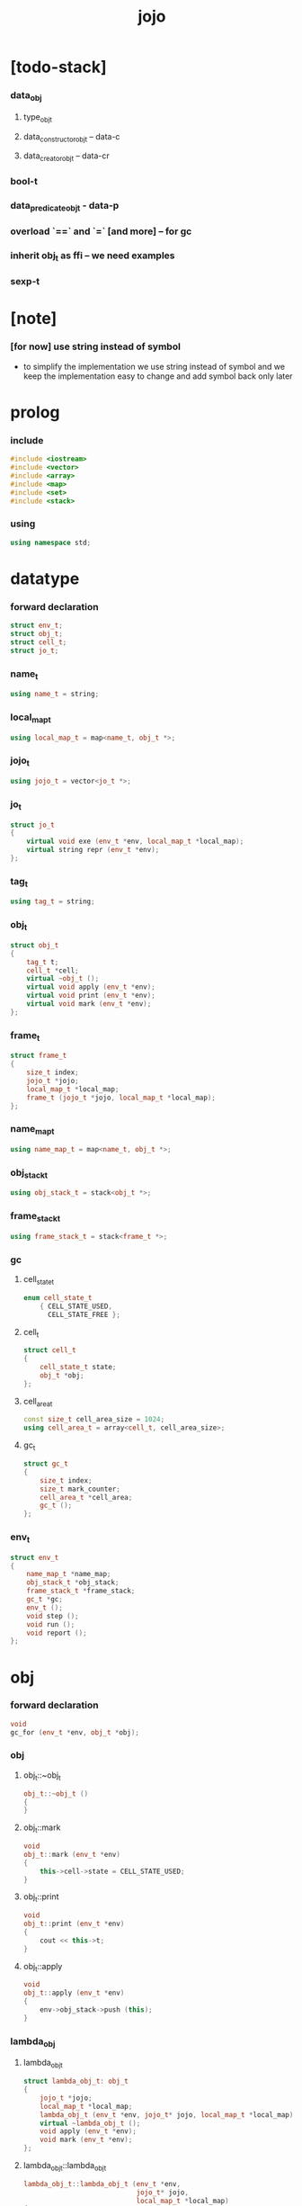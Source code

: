 #+property: tangle jojo.cpp
#+title: jojo

* [todo-stack]

*** data_obj

***** type_obj_t

***** data_constructor_obj_t -- data-c

***** data_creator_obj_t -- data-cr

*** bool-t

*** data_predicate_obj_t - data-p

*** overload `==` and `=` [and more] -- for gc

*** inherit obj_t as ffi -- we need examples

*** sexp-t

* [note]

*** [for now] use string instead of symbol

    - to simplify the implementation
      we use string instead of symbol
      and we keep the implementation easy to change
      and add symbol back only later

* prolog

*** include

    #+begin_src cpp
    #include <iostream>
    #include <vector>
    #include <array>
    #include <map>
    #include <set>
    #include <stack>
    #+end_src

*** using

    #+begin_src cpp
    using namespace std;
    #+end_src

* datatype

*** forward declaration

    #+begin_src cpp
    struct env_t;
    struct obj_t;
    struct cell_t;
    struct jo_t;
    #+end_src

*** name_t

    #+begin_src cpp
    using name_t = string;
    #+end_src

*** local_map_t

    #+begin_src cpp
    using local_map_t = map<name_t, obj_t *>;
    #+end_src

*** jojo_t

    #+begin_src cpp
    using jojo_t = vector<jo_t *>;
    #+end_src

*** jo_t

    #+begin_src cpp
    struct jo_t
    {
        virtual void exe (env_t *env, local_map_t *local_map);
        virtual string repr (env_t *env);
    };
    #+end_src

*** tag_t

    #+begin_src cpp
    using tag_t = string;
    #+end_src

*** obj_t

    #+begin_src cpp
    struct obj_t
    {
        tag_t t;
        cell_t *cell;
        virtual ~obj_t ();
        virtual void apply (env_t *env);
        virtual void print (env_t *env);
        virtual void mark (env_t *env);
    };
    #+end_src

*** frame_t

    #+begin_src cpp
    struct frame_t
    {
        size_t index;
        jojo_t *jojo;
        local_map_t *local_map;
        frame_t (jojo_t *jojo, local_map_t *local_map);
    };
    #+end_src

*** name_map_t

    #+begin_src cpp
    using name_map_t = map<name_t, obj_t *>;
    #+end_src

*** obj_stack_t

    #+begin_src cpp
    using obj_stack_t = stack<obj_t *>;
    #+end_src

*** frame_stack_t

    #+begin_src cpp
    using frame_stack_t = stack<frame_t *>;
    #+end_src

*** gc

***** cell_state_t

      #+begin_src cpp
      enum cell_state_t
          { CELL_STATE_USED,
            CELL_STATE_FREE };
      #+end_src

***** cell_t

      #+begin_src cpp
      struct cell_t
      {
          cell_state_t state;
          obj_t *obj;
      };
      #+end_src

***** cell_area_t

      #+begin_src cpp
      const size_t cell_area_size = 1024;
      using cell_area_t = array<cell_t, cell_area_size>;
      #+end_src

***** gc_t

      #+begin_src cpp
      struct gc_t
      {
          size_t index;
          size_t mark_counter;
          cell_area_t *cell_area;
          gc_t ();
      };
      #+end_src

*** env_t

    #+begin_src cpp
    struct env_t
    {
        name_map_t *name_map;
        obj_stack_t *obj_stack;
        frame_stack_t *frame_stack;
        gc_t *gc;
        env_t ();
        void step ();
        void run ();
        void report ();
    };
    #+end_src

* obj

*** forward declaration

    #+begin_src cpp
    void
    gc_for (env_t *env, obj_t *obj);
    #+end_src

*** obj

***** obj_t::~obj_t

      #+begin_src cpp
      obj_t::~obj_t ()
      {
      }
      #+end_src

***** obj_t::mark

      #+begin_src cpp
      void
      obj_t::mark (env_t *env)
      {
          this->cell->state = CELL_STATE_USED;
      }
      #+end_src

***** obj_t::print

      #+begin_src cpp
      void
      obj_t::print (env_t *env)
      {
          cout << this->t;
      }
      #+end_src

***** obj_t::apply

      #+begin_src cpp
      void
      obj_t::apply (env_t *env)
      {
          env->obj_stack->push (this);
      }
      #+end_src

*** lambda_obj

***** lambda_obj_t

      #+begin_src cpp
      struct lambda_obj_t: obj_t
      {
          jojo_t *jojo;
          local_map_t *local_map;
          lambda_obj_t (env_t *env, jojo_t* jojo, local_map_t *local_map);
          virtual ~lambda_obj_t ();
          void apply (env_t *env);
          void mark (env_t *env);
      };
      #+end_src

***** lambda_obj_t::lambda_obj_t

      #+begin_src cpp
      lambda_obj_t::lambda_obj_t (env_t *env,
                                  jojo_t* jojo,
                                  local_map_t *local_map)
      {
          this->t = "lambda-t";
          this->jojo = jojo;
          this->local_map = local_map;
          gc_for (env, this);
      }
      #+end_src

***** lambda_obj_t::~lambda_obj_t

      #+begin_src cpp
      lambda_obj_t::~lambda_obj_t ()
      {
          delete this->jojo;
          this->local_map->clear ();
          delete this->local_map;
      }
      #+end_src

***** lambda_obj_t::mark

      #+begin_src cpp
      void
      lambda_obj_t::mark (env_t *env)
      {
          this->cell->state = CELL_STATE_USED;
          for (auto &kv: *(this->local_map)) {
              obj_t *obj = kv.second;
              obj->mark (env);
          }
      }
      #+end_src

***** lambda_obj_t::apply

      #+begin_src cpp
      void
      lambda_obj_t::apply (env_t *env)
      {
          frame_t *frame = new frame_t (this->jojo, this->local_map);
          env->frame_stack->push (frame);
      }
      #+end_src

*** primitive_obj

***** prim_fn

      #+begin_src cpp
      typedef void (*prim_fn) (env_t *);
      #+end_src

***** primitive_obj_t

      #+begin_src cpp
      struct primitive_obj_t: obj_t
      {
          prim_fn fn;
          primitive_obj_t (env_t *env, prim_fn fn);
          void apply (env_t *env);
      };
      #+end_src

***** primitive_obj_t::primitive_obj_t

      #+begin_src cpp
      primitive_obj_t::primitive_obj_t (env_t *env, prim_fn fn)
      {
          this->t = "primitive-t";
          this->fn = fn;
          gc_for (env, this);
      }
      #+end_src

***** primitive_obj_t::apply

      #+begin_src cpp
      void
      primitive_obj_t::apply (env_t *env)
      {
          this->fn (env);
      }
      #+end_src

*** int_obj

***** int_obj_t

      #+begin_src cpp
      struct int_obj_t: obj_t
      {
          int i;
          int_obj_t (env_t *env, int i);
      };
      #+end_src

***** int_obj_t::int_obj_t

      #+begin_src cpp
      int_obj_t::int_obj_t (env_t *env, int i)
      {
          this->t = "int-t";
          this->i = i;
          gc_for (env, this);
      }
      #+end_src

*** string_obj

***** string_obj_t

      #+begin_src cpp
      struct string_obj_t: obj_t
      {
          string s;
          string_obj_t (env_t *env, string s);
      };
      #+end_src

***** string_obj_t::string_obj_t

      #+begin_src cpp
      string_obj_t::string_obj_t (env_t *env, string s)
      {
          this->t = "string-t";
          this->s = s;
          gc_for (env, this);
      }
      #+end_src

*** map_obj

***** map_t

      #+begin_src cpp
      using map_t = map<string, obj_t *>;
      #+end_src

***** map_obj_t

      #+begin_src cpp
      struct map_obj_t: obj_t
      {
          map_t *map;
          map_obj_t (env_t *env, map_t *map);
          virtual ~map_obj_t ();
          void mark (env_t *env);
      };
      #+end_src

***** map_obj_t::map_obj_t

      #+begin_src cpp
      map_obj_t::map_obj_t (env_t *env, map_t *map)
      {
          this->t = "map-t";
          this->map = map;
          gc_for (env, this);
      }
      #+end_src

***** map_obj_t::~map_obj_t

      #+begin_src cpp
      map_obj_t::~map_obj_t ()
      {
          this->map->clear ();
          delete this->map;
      }
      #+end_src

***** map_obj_t::mark

      #+begin_src cpp
      void
      map_obj_t::mark (env_t *env)
      {
          this->cell->state = CELL_STATE_USED;
          for (auto &kv: *(this->map)) {
              obj_t *obj = kv.second;
              obj->mark (env);
          }
      }
      #+end_src

*** data_obj

***** field_map_t

      #+begin_src cpp
      using field_map_t = map<name_t, obj_t *>;
      #+end_src

***** data_obj_t

      #+begin_src cpp
      struct data_obj_t: obj_t
      {
          field_map_t *field_map;
          data_obj_t (env_t *env, tag_t t, field_map_t *field_map);
          virtual ~data_obj_t ();
          void mark (env_t *env);
      };
      #+end_src

***** data_obj_t::data_obj_t

      #+begin_src cpp
      data_obj_t::data_obj_t (env_t *env, tag_t t, field_map_t *field_map)
      {
          this->t = t;
          this->field_map = field_map;
          gc_for (env, this);
      }
      #+end_src

***** data_obj_t::~data_obj_t

      #+begin_src cpp
      data_obj_t::~data_obj_t ()
      {
          this->field_map->clear ();
          delete this->field_map;
      }
      #+end_src

***** data_obj_t::mark

      #+begin_src cpp
      void
      data_obj_t::mark (env_t *env)
      {
          this->cell->state = CELL_STATE_USED;
          for (auto &kv: *(this->field_map)) {
              obj_t *obj = kv.second;
              obj->mark (env);
          }
      }
      #+end_src

* env

*** jojo

***** jojo_print

      #+begin_src cpp
      void
      jojo_print (env_t *env,
                  jojo_t *jojo)
      {
          for (auto &jo: *jojo)
              cout << jo->repr (env) << " ";
      }
      #+end_src

***** jojo_print_with_index

      #+begin_src cpp
      void
      jojo_print_with_index (env_t *env,
                             jojo_t *jojo,
                             size_t index)
      {
          jojo_t::iterator it;
          for (it = jojo->begin ();
               it != jojo->end ();
               it++) {
              size_t it_index = it - jojo->begin ();
              jo_t *jo = *it;
              if (index == it_index) {
                  cout << "->> " << jo->repr (env) << " ";
              }
              else {
                  cout << jo->repr (env) << " ";
              }
          }
      }
      #+end_src

*** frame

***** frame_t::frame_t

      #+begin_src cpp
      frame_t::frame_t (jojo_t *jojo, local_map_t *local_map)
      {
          this->index = 0;
          this->jojo = jojo;
          this->local_map = local_map;
      }
      #+end_src

***** frame_report

      #+begin_src cpp
      void
      frame_report (env_t *env, frame_t *frame)
      {
          cout << "  - ["
               << frame->index+1
               << "/"
               << frame->jojo->size ()
               << "] ";
          jojo_print_with_index (env, frame->jojo, frame->index);
          cout << "\n";

          cout << "  - local_map # " << frame->local_map->size () << "\n";
          for (auto &kv: *(frame->local_map)) {
              cout << "    " << kv.first << " : ";
              obj_t *obj = kv.second;
              obj->print (env);
              cout << "\n";
          }
      }
      #+end_src

*** name_map

***** name_map_report

      #+begin_src cpp
      void
      name_map_report (env_t *env)
      {
          cout << "- name_map # " << env->name_map->size () << "\n";
          for (auto &kv: *(env->name_map)) {
              cout << "  " << kv.first << " : ";
              obj_t *obj = kv.second;
              obj->print (env);
              cout << "\n";
          }
      }
      #+end_src

*** obj_stack

***** frame_stack_report

      #+begin_src cpp
      void
      frame_stack_report (env_t *env)
      {
          cout << "- frame_stack # " << env->frame_stack->size () << "\n";
          frame_stack_t frame_stack = *(env->frame_stack);
          while (!frame_stack.empty ()) {
             frame_t *frame = frame_stack.top ();
             frame_report (env, frame);
             frame_stack.pop ();
          }
      }
      #+end_src

*** frame_stack

***** obj_stack_report

      #+begin_src cpp
      void
      obj_stack_report (env_t *env)
      {
          cout << "- obj_stack # " << env->obj_stack->size () << "\n";
          cout << "  ";
          obj_stack_t obj_stack = *(env->obj_stack);
          while (!obj_stack.empty ()) {
              obj_t *obj = obj_stack.top ();
              obj->print (env);
              cout << " ";
              obj_stack.pop ();
          }
          cout << "\n";
      }
      #+end_src

*** gc

***** gc_t::gc_t

      #+begin_src cpp
      gc_t::gc_t ()
      {
          this->index = 0;
          this->cell_area = new cell_area_t;
          for (auto &it: *(this->cell_area))
              it.state = CELL_STATE_FREE;
      }
      #+end_src

***** gc_prepare

      #+begin_src cpp
      void
      gc_prepare (env_t *env)
      {
          gc_t *gc = env->gc;
          gc->index = 0;
          gc->mark_counter = 0;
          for (auto &it: *(gc->cell_area))
              it.state = CELL_STATE_FREE;
      }
      #+end_src

***** gc_mark_one

      #+begin_src cpp
      void
      gc_mark_one (env_t *env, obj_t *obj)
      {
          if (obj->cell->state == CELL_STATE_FREE) {
              env->gc->mark_counter++;
              obj->mark (env);
          }
      }
      #+end_src

***** gc_mark

      #+begin_src cpp
      void
      gc_mark (env_t *env)
      {
          for (auto &kv: *(env->name_map)) {
              obj_t *obj = kv.second;
              gc_mark_one (env, obj);
          }
          obj_stack_t obj_stack = *(env->obj_stack);
          while (!obj_stack.empty ()) {
              obj_t *obj = obj_stack.top ();
              gc_mark_one (env, obj);
              obj_stack.pop ();
          }
      }
      #+end_src

***** gc_sweep

      #+begin_src cpp
      void
      gc_sweep (env_t *env)
      {
          for (auto &cell: *(env->gc->cell_area))
              if (cell.state == CELL_STATE_FREE)
                  delete cell.obj;
      }
      #+end_src

***** gc_run

      #+begin_src cpp
      void
      gc_run (env_t *env)
      {
          gc_prepare (env);
          gc_mark (env);
          gc_sweep (env);
      }
      #+end_src

***** gc_next_free_cell

      #+begin_src cpp
      cell_t *
      gc_next_free_cell (env_t *env)
      {
           size_t index = env->gc->index;
           if (index >= cell_area_size) {
               gc_run (env);
               if (env->gc->mark_counter == cell_area_size) {
                   cout << "fatal error : cell_area fulled after gc" << "\n";
                   exit (1);
               }
               else {
                   return gc_next_free_cell (env);
               }
           }

           cell_t &cell = (*(env->gc->cell_area)) [index];
           if (cell.state == CELL_STATE_FREE) {
               env->gc->index++;
               return &cell;
           }
           else {
               env->gc->index++;
               return gc_next_free_cell (env);
           }
      }
      #+end_src

***** gc_for

      #+begin_src cpp
      void
      gc_for (env_t *env, obj_t *obj)
      {
          cell_t *cell = gc_next_free_cell (env);
          cell->obj = obj;
          obj->cell = cell;
      }
      #+end_src

*** env_t::env_t

    #+begin_src cpp
    env_t::env_t ()
    {
        this->name_map = new name_map_t;
        this->obj_stack = new obj_stack_t;
        this->frame_stack = new frame_stack_t;
        this->gc = new gc_t;
    }
    #+end_src

*** env_t::step

    #+begin_src cpp
    void
    env_t::step ()
    {
        frame_t *frame = this->frame_stack->top ();
        size_t size = frame->jojo->size ();
        size_t index = frame->index;

        // handle empty jojo
        if (index >= size) {
            this->frame_stack->pop ();
            return;
        }

        // get jo only for non empty jojo
        jojo_t jojo = *(frame->jojo);
        jo_t *jo = jojo [index];

        frame->index++;

        // handle proper tail call
        if (index+1 == size)
            this->frame_stack->pop ();

        // since the last frame might be drop,
        //   we pass local_map the last frame
        //   as an extra argument.
        jo->exe (this, frame->local_map);
    }
    #+end_src

*** env_t::run

    #+begin_src cpp
    void
    env_t::run ()
    {
        while (!this->frame_stack->empty ())
            this->step ();
    }
    #+end_src

*** env_t::report

    #+begin_src cpp
    void
    env_t::report ()
    {
        name_map_report (this);
        frame_stack_report (this);
        obj_stack_report (this);
        cout << "\n";
    }
    #+end_src

* jo

*** jo

***** jo_t::exe

      #+begin_src cpp
      void
      jo_t::exe (env_t *env, local_map_t *local_map)
      {
          cout << "fatal error : unknown jo" << "\n";
          exit (1);
      }
      #+end_src

***** jo_t::repr

      #+begin_src cpp
      string
      jo_t::repr (env_t *env)
      {
          return "(unknown)";
      }
      #+end_src

*** call_jo

***** call_jo_t

      #+begin_src cpp
      struct call_jo_t: jo_t
      {
          name_t name;

          call_jo_t (name_t name);

          void exe (env_t *env, local_map_t *local_map);
          string repr (env_t *env);
      };
      #+end_src

***** call_jo_t::exe

      #+begin_src cpp
      void
      call_jo_t::exe (env_t *env, local_map_t *local_map)
      {
          // local_map first
          auto it = local_map->find (this->name);
          if (it != local_map->end ()) {
              it->second->apply (env);
              return;
          }
          // name_map second
          it = env->name_map->find (this->name);
          if (it != env->name_map->end ()) {
              it->second->apply (env);
              return;
          }
          cout << "fatal error ! unknown name : "
               << this->name
               << "\n";
          exit (1);
      }
      #+end_src

***** call_jo_t::repr

      #+begin_src cpp
      string
      call_jo_t::repr (env_t *env)
      {
          return "(call " + this->name + ")";
      }
      #+end_src

***** call_jo_t::call_jo_t

      #+begin_src cpp
      call_jo_t::call_jo_t (name_t name)
      {
          this->name = name;
      }
      #+end_src

*** let_jo

***** let_jo_t

      #+begin_src cpp
      struct let_jo_t: jo_t
      {
          name_t name;
          let_jo_t (name_t name);
          void exe (env_t *env, local_map_t *local_map);
          string repr (env_t *env);
      };
      #+end_src

***** let_jo_t::exe

      #+begin_src cpp
      void
      let_jo_t::exe (env_t *env, local_map_t *local_map)
      {
           obj_t *obj = env->obj_stack->top ();
           env->obj_stack->pop ();
           local_map->insert (pair<name_t, obj_t *> (this->name, obj));
      }
      #+end_src

***** let_jo_t::repr

      #+begin_src cpp
      string
      let_jo_t::repr (env_t *env)
      {
          return "(let " + this->name + ")";
      }
      #+end_src

***** let_jo_t::let_jo_t

      #+begin_src cpp
      let_jo_t::let_jo_t (name_t name)
      {
          this->name = name;
      }
      #+end_src

*** lambda_jo

***** lambda_jo_t

      #+begin_src cpp
      struct lambda_jo_t: jo_t
      {
          jojo_t *jojo;
          lambda_jo_t (jojo_t *jojo);
          void exe (env_t *env, local_map_t *local_map);
          string repr (env_t *env);
      };
      #+end_src

***** lambda_jo_t::exe

      #+begin_src cpp
      void
      lambda_jo_t::exe (env_t *env, local_map_t *local_map)
      {
          // create lambda_obj_t by closure
          // and push it to obj_stack
          frame_t *frame = env->frame_stack->top ();
          lambda_obj_t *lambda_obj =
              new lambda_obj_t (env, this->jojo, frame->local_map);
          env->obj_stack->push (lambda_obj);
      }
      #+end_src

***** lambda_jo_t::repr

      #+begin_src cpp
      string
      lambda_jo_t::repr (env_t *env)
      {
          return "(lambda)";
      }
      #+end_src

***** lambda_jo_t::lambda_jo_t

      #+begin_src cpp
      lambda_jo_t::lambda_jo_t (jojo_t *jojo)
      {
          this->jojo = jojo;
      }
      #+end_src

*** field_jo

***** field_jo_t

      #+begin_src cpp
      struct field_jo_t: jo_t
      {
          name_t name;
          field_jo_t (name_t name);
          void exe (env_t *env, local_map_t *local_map);
          string repr (env_t *env);
      };
      #+end_src

***** field_jo_t::exe

      #+begin_src cpp
      void
      field_jo_t::exe (env_t *env, local_map_t *local_map)
      {
          obj_t *obj = env->obj_stack->top ();
          env->obj_stack->pop ();
          data_obj_t *data_obj =
              static_cast<data_obj_t *> (obj);
          auto it = data_obj->field_map->find (this->name);
          if (it != data_obj->field_map->end ()) {
              it->second->apply (env);
              return;
          }
          cout << "fatal error ! unknown field : "
               << this->name
               << "\n";
          exit (1);
      }
      #+end_src

***** field_jo_t::repr

      #+begin_src cpp
      string
      field_jo_t::repr (env_t *env)
      {
          return "(field " + this->name + ")";
      }
      #+end_src

***** field_jo_t::field_jo_t

      #+begin_src cpp
      field_jo_t::field_jo_t (name_t name)
      {
          this->name = name;
      }
      #+end_src

*** apply_jo

***** apply_jo_t

      #+begin_src cpp
      struct apply_jo_t: jo_t
      {
          void exe (env_t *env, local_map_t *local_map);
          string repr (env_t *env);
      };
      #+end_src

***** apply_jo_t::exe

      #+begin_src cpp
      void
      apply_jo_t::exe (env_t *env, local_map_t *local_map)
      {
          obj_t *obj = env->obj_stack->top ();
          env->obj_stack->pop ();
          obj->apply (env);
      }
      #+end_src

***** apply_jo_t::repr

      #+begin_src cpp
      string
      apply_jo_t::repr (env_t *env)
      {
          return "(apply)";
      }
      #+end_src

* epilog

*** >< test

*** play

***** p1

      #+begin_src cpp
      void
      p1 (env_t *env)
      {
           cout << "- p1\n";
      }
      #+end_src

***** p2

      #+begin_src cpp
      void
      p2 (env_t *env)
      {
           cout << "- p2\n";
      }
      #+end_src

*** main

    #+begin_src cpp
    int
    main ()
    {
        env_t *env = new env_t;
        field_map_t *field_map = new field_map_t;
        field_map->insert
            (pair<name_t, obj_t *> ("f1", new string_obj_t (env, "fs1")));
        field_map->insert
            (pair<name_t, obj_t *> ("f2", new string_obj_t (env, "fs2")));

        name_map_t *name_map = new name_map_t;
        name_map->insert (pair<name_t, obj_t *> ("k1", new string_obj_t (env, "s1")));
        name_map->insert (pair<name_t, obj_t *> ("k2", new string_obj_t (env, "s2")));
        name_map->insert (pair<name_t, obj_t *> ("p1", new primitive_obj_t (env, p1)));
        name_map->insert (pair<name_t, obj_t *> ("p2", new primitive_obj_t (env, p2)));
        name_map->insert (pair<name_t, obj_t *> ("d1", new data_obj_t (env, "d-t", field_map)));
        env->name_map = name_map;

        jojo_t *lambda_jojo = new jojo_t;
        lambda_jojo->push_back (new call_jo_t ("k1"));
        lambda_jojo->push_back (new call_jo_t ("k2"));
        lambda_jojo->push_back (new call_jo_t ("v"));
        jojo_t *jojo = new jojo_t;
        jojo->push_back (new call_jo_t ("p1"));
        jojo->push_back (new call_jo_t ("p2"));
        jojo->push_back (new call_jo_t ("k1"));
        jojo->push_back (new call_jo_t ("k2"));
        jojo->push_back (new let_jo_t ("v"));
        jojo->push_back (new call_jo_t ("v"));
        jojo->push_back (new lambda_jo_t (lambda_jojo));
        jojo->push_back (new apply_jo_t ());
        jojo->push_back (new call_jo_t ("v"));
        jojo->push_back (new call_jo_t ("d1"));
        jojo->push_back (new call_jo_t ("d1"));
        jojo->push_back (new field_jo_t ("f1"));

        frame_t *frame = new frame_t (jojo, new local_map_t);
        env->frame_stack->push (frame);
        env->report ();
        env->run ();

        size_t counter;

        counter = 0;
        while (counter < cell_area_size) {
            new string_obj_t (env, "s");
            counter++;
        }

        counter = 0;
        while (counter < cell_area_size) {
            new string_obj_t (env, "s");
            counter++;
        }

        counter = 0;
        while (counter < cell_area_size) {
            new string_obj_t (env, "s");
            counter++;
        }

        env->report ();
    }
    #+end_src
